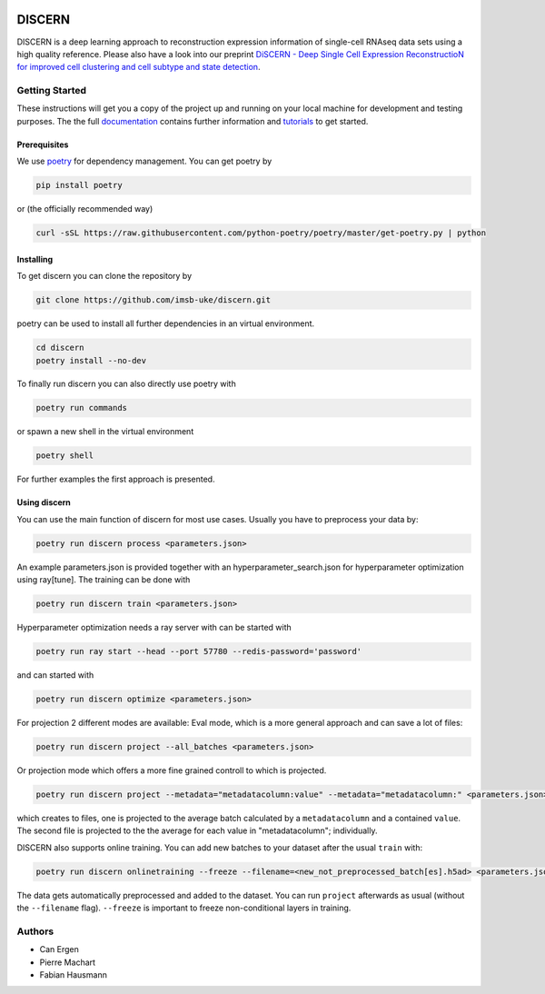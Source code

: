 

.. image:: https://github.com/imsb-uke/discern/actions/workflows/test.yml/badge.svg
   :target: https://github.com/imsb-uke/discern/actions/workflows/test.yml
   :alt: pipeline status

.. image:: https://readthedocs.org/projects/discern/badge/?version=latest
   :target: https://discern.readthedocs.io/en/latest/?badge=latest
   :alt: Documentation Status

DISCERN
=======

DISCERN is a deep learning approach to reconstruction expression information
of single-cell RNAseq data sets using a high quality reference.
Please also have a look into our preprint `DiSCERN - Deep Single Cell Expression ReconstructioN for improved cell clustering and cell subtype and state detection <https://doi.org/10.1101/2022.03.09.483600>`_.

Getting Started
---------------

These instructions will get you a copy of the project up and running on your local machine for development and testing purposes.
The the full `documentation <https://discern.readthedocs.io/en/latest/>`_ contains further information and `tutorials <https://discern.readthedocs.io/en/latest/Tutorials.html>`_ to get started.

Prerequisites
^^^^^^^^^^^^^

We use `poetry <https://python-poetry.org/>`_ for dependency management. You can get poetry by

.. code-block:: sh

   pip install poetry

or (the officially recommended way)

.. code-block:: sh

   curl -sSL https://raw.githubusercontent.com/python-poetry/poetry/master/get-poetry.py | python

Installing
^^^^^^^^^^

To get discern you can clone the repository by

.. code-block:: sh

   git clone https://github.com/imsb-uke/discern.git

poetry can be used to install all further dependencies in an virtual environment.

.. code-block:: sh

   cd discern
   poetry install --no-dev

To finally run discern you can also directly use poetry with

.. code-block:: sh

   poetry run commands

or spawn a new shell in the virtual environment

.. code-block:: sh

   poetry shell

For further examples the first approach is presented.

Using discern
^^^^^^^^^^^^^

You can use the main function of discern for most use cases. Usually you have to preprocess your data by:

.. code-block:: sh

   poetry run discern process <parameters.json>

An example parameters.json is provided together with an hyperparameter_search.json for hyperparameter optimization using ray[tune].
The training can be done with

.. code-block:: sh

   poetry run discern train <parameters.json>

Hyperparameter optimization needs a ray server with can be started with

.. code-block:: sh

   poetry run ray start --head --port 57780 --redis-password='password'

and can started with

.. code-block:: sh

   poetry run discern optimize <parameters.json>

For projection 2 different modes are available:
Eval mode, which is a more general approach and can save a lot of files:

.. code-block:: sh

   poetry run discern project --all_batches <parameters.json>

Or projection mode which offers a more fine grained controll to which is projected.

.. code-block:: sh

   poetry run discern project --metadata="metadatacolumn:value" --metadata="metadatacolumn:" <parameters.json>

which creates to files, one is projected to the average batch calculated by a
``metadatacolumn`` and a contained ``value``.
The second file is projected to the the average for each value in "metadatacolumn"; individually.

DISCERN also supports online training. You can add new batches to your dataset after the usual ``train`` with:

.. code-block:: sh

   poetry run discern onlinetraining --freeze --filename=<new_not_preprocessed_batch[es].h5ad> <parameters.json>

The data gets automatically preprocessed and added to the dataset. You can run ``project`` afterwards as usual (without the ``--filename`` flag).
``--freeze`` is important to freeze non-conditional layers in training.

Authors
-------

* Can Ergen
* Pierre Machart
* Fabian Hausmann
